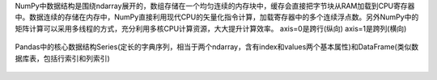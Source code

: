 NumPy中数据结构是围绕ndarray展开的，数组存储在一个均匀连续的内存块中，缓存会直接把字节块从RAM加载到CPU寄存器中。数据连续的存储在内存中，NumPy直接利用现代CPU的矢量化指令计算，加载寄存器中的多个连续浮点数。另外NumPy中的矩阵计算可以采用多线程的方式，充分利用多核CPU计算资源，大大提升计算效率。 
axis=0是跨行(纵向) axis=1是跨列(横向)  

.. figure:: ../images/8.jpg
Pandas中的核心数据结构Series(定长的字典序列，相当于两个ndarray，含有index和values两个基本属性)和DataFrame(类似数据库表，包括行索引和列索引)  

.. figure:: ../images/9.jpg

.. figure:: ../images/10.jpg

